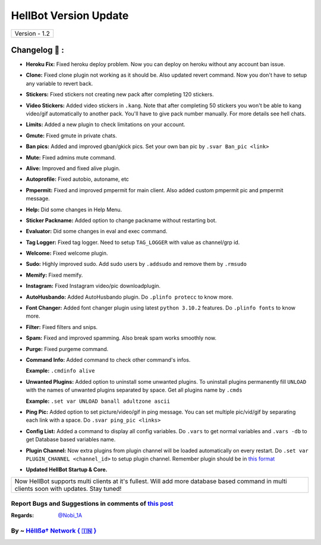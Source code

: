 ========================
HellBot Version Update
========================

+-------------------------+
|      Version - 1.2      |
+-------------------------+

Changelog 📃 :
~~~~~~~~~~~~~~
* **Heroku Fix:** Fixed heroku deploy problem. Now you can deploy on heroku without any account ban issue.
* **Clone:** Fixed clone plugin not working as it should be. Also updated revert command. Now you don't have to setup any variable to revert back.
* **Stickers:** Fixed stickers not creating new pack after completing 120 stickers.
* **Video Stickers:** Added video stickers in ``.kang``. Note that after completing 50 stickers you won't be able to kang video/gif automatically to another pack. You'll have to give pack number manually. For more details see hell chats.
* **Limits:** Added a new plugin to check limitations on your account.
* **Gmute:** Fixed gmute in private chats.
* **Ban pics:** Added and improved gban/gkick pics. Set your own ban pic by ``.svar Ban_pic <link>``
* **Mute:** Fixed admins mute command.
* **Alive:** Improved and fixed alive plugin.
* **Autoprofile:** Fixed autobio, autoname, etc
* **Pmpermit:** Fixed and improved pmpermit for main client. Also added custom pmpermit pic and pmpermit message.
* **Help:** Did some changes in Help Menu.
* **Sticker Packname:** Added option to change packname without restarting bot.
* **Evaluator:** Did some changes in eval and exec command.
* **Tag Logger:** Fixed tag logger. Need to setup ``TAG_LOGGER`` with value as channel/grp id.
* **Welcome:** Fixed welcome plugin.
* **Sudo:** Highly improved sudo. Add sudo users by ``.addsudo`` and remove them by ``.rmsudo``
* **Memify:** Fixed memify.
* **Instagram:** Fixed Instagram video/pic downloadplugin.
* **AutoHusbando:** Added AutoHusbando plugin. Do ``.plinfo protecc`` to know more.
* **Font Changer:** Added font changer plugin using latest ``python 3.10.2`` features. Do ``.plinfo fonts`` to know more.
* **Filter:** Fixed filters and snips.
* **Spam:** Fixed and improved spamming. Also break spam works smoothly now.
* **Purge:** Fixed purgeme command.
* **Command Info:** Added command to check other command's infos.

  **Example:** ``.cmdinfo alive``
* **Unwanted Plugins:** Added option to uninstall some unwanted plugins. To uninstall plugins permanently fill ``UNLOAD`` with the names of unwanted plugins separated by space. Get all plugins name by ``.cmds``
  
  **Example:** ``.set var UNLOAD banall adultzone ascii``
* **Ping Pic:** Added option to set picture/video/gif in ping message. You can set multiple pic/vid/gif by separating each link with a space. Do ``.svar ping_pic <links>``
* **Config List:** Added a command to display all config variables. Do ``.vars`` to get normal variables and ``.vars -db`` to get Database based variables name.
* **Plugin Channel:** Now extra plugins from plugin channel will be loaded automatically on every restart. Do ``.set var PLUGIN_CHANNEL <channel_id>`` to setup plugin channel. Remember plugin should be in `this format <https://github.com/The-HellBot/Plugins/blob/master/Plugins.md#follow-this-format-to-make-your-own-plugin-for-hellbot>`_
* **Updated  HellBot Startup & Core.**

+------------------------------------------------------------------------------------------------------------------------------------------+
| Now HellBot supports multi clients at it's fullest. Will add more database based command in multi clients soon with updates. Stay tuned! |
+------------------------------------------------------------------------------------------------------------------------------------------+


Report Bugs and Suggestions in comments of `this post <https://t.me/its_hellbot/56>`_
=====================================================================================

:Regards: `@Nobi_1A <https://t.me/Nobi_1A>`_

By ~ `Hêllẞø† Network { 🇮🇳 } <https://t.me/NOBITADP_l>`_
=================================================
